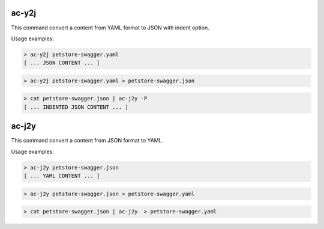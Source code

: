 
ac-y2j
======

.. _ac_y2j:

This command convert a content from YAML format to JSON with indent option.

Usage examples:

.. code-block:: console

    > ac-y2j petstore-swagger.yaml
    [ ... JSON CONTENT ... ]

.. code-block:: console

    > ac-y2j petstore-swagger.yaml > petstore-swagger.json

.. code-block:: console

    > cat petstore-swagger.json | ac-j2y -P
    [ ... INDENTED JSON CONTENT ... ]


ac-j2y
======

.. _ac_j2y:

This command convert a content from JSON format to YAML.

Usage examples:

.. code-block:: console

    > ac-j2y petstore-swagger.json
    [ ... YAML CONTENT ... ]

.. code-block:: console

    > ac-j2y petstore-swagger.json > petstore-swagger.yaml

.. code-block:: console

    > cat petstore-swagger.json | ac-j2y  > petstore-swagger.yaml
